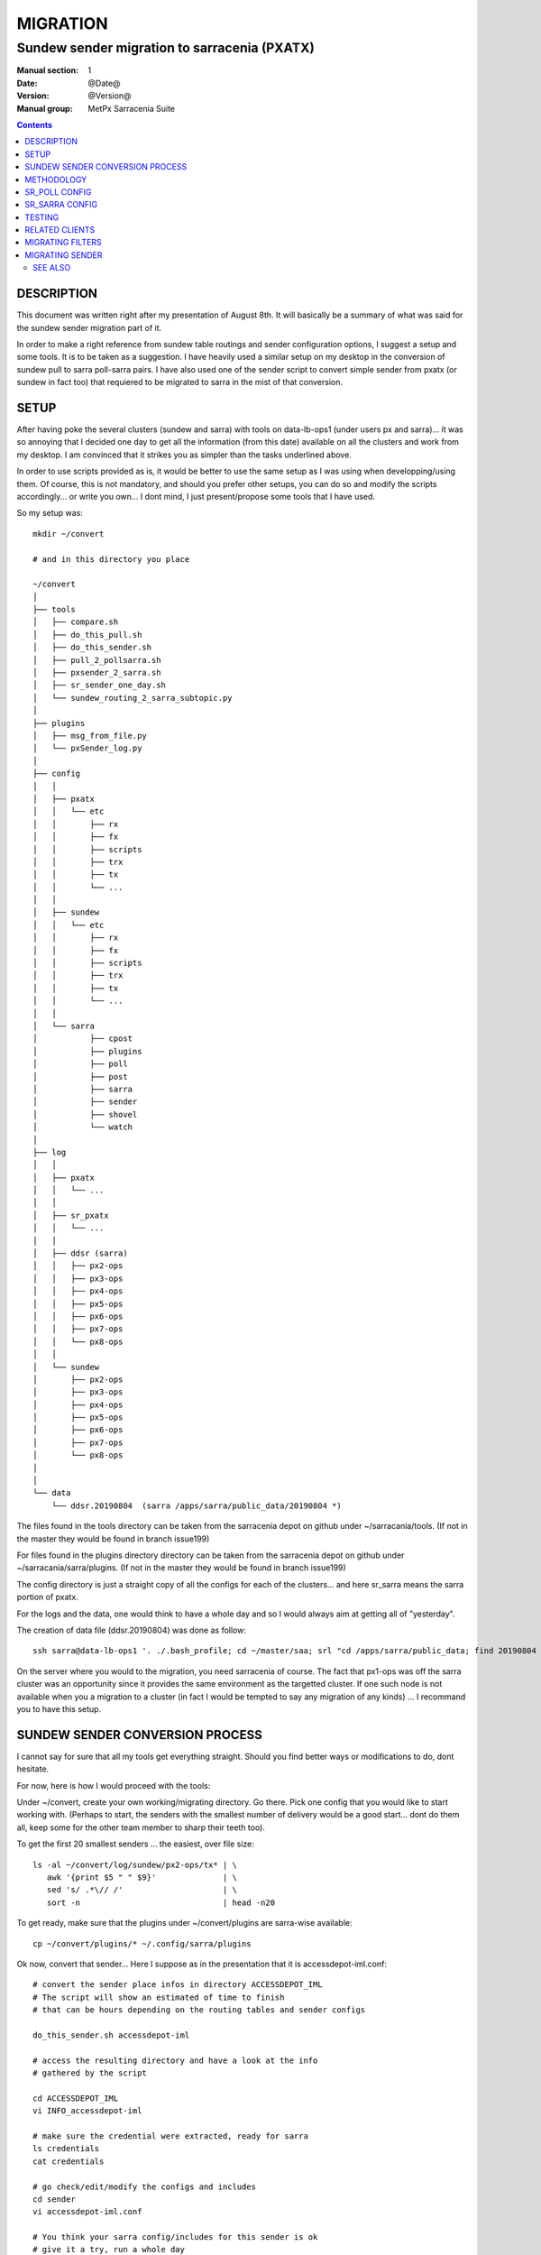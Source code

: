 ==========
 MIGRATION
==========

-------------------------------------------
Sundew sender migration to sarracenia (PXATX)
-------------------------------------------

:Manual section: 1
:Date: @Date@
:Version: @Version@
:Manual group: MetPx Sarracenia Suite

.. contents::

DESCRIPTION
===========

This document was written right after my presentation of August 8th.
It will basically be a summary of what was said for the sundew sender
migration part of it.

In order to make a right reference from sundew table routings and sender 
configuration options, I suggest a setup and some tools. It is to be taken
as a suggestion. I have heavily used a similar setup on my desktop in
the conversion of sundew pull to sarra poll-sarra pairs. I have also used
one of the sender script to convert simple sender from pxatx (or sundew in
fact too) that requiered to be migrated to sarra in the mist of that
conversion.  

SETUP
=====

After having poke the several clusters (sundew and sarra) with tools
on data-lb-ops1 (under users px and sarra)... it was so annoying that
I decided one day to get all the information (from this date) available
on all the clusters and work from my desktop. I am convinced that it
strikes you as simpler than the tasks underlined above.

In order to use scripts provided as is, it would be better to use
the same setup as I was using when developping/using them. Of course,
this is not mandatory, and should you prefer other setups, you can
do so and modify the scripts accordingly... or write you own... I
dont mind, I just present/propose some tools that I have used.

So my setup was::

     mkdir ~/convert

     # and in this directory you place

     ~/convert
     │
     ├── tools
     │   ├── compare.sh
     │   ├── do_this_pull.sh
     │   ├── do_this_sender.sh
     │   ├── pull_2_pollsarra.sh
     │   ├── pxsender_2_sarra.sh
     │   ├── sr_sender_one_day.sh
     │   └── sundew_routing_2_sarra_subtopic.py
     │
     ├── plugins
     │   ├── msg_from_file.py
     │   └── pxSender_log.py
     │
     ├── config
     │   │
     │   ├── pxatx
     │   │   └── etc
     │   │       ├── rx
     │   │       ├── fx
     │   │       ├── scripts
     │   │       ├── trx
     │   │       ├── tx
     │   │       └── ...
     │   │
     │   ├── sundew
     │   │   └── etc
     │   │       ├── rx
     │   │       ├── fx
     │   │       ├── scripts
     │   │       ├── trx
     │   │       ├── tx
     │   │       └── ...
     │   │
     │   └── sarra
     │           ├── cpost
     │           ├── plugins
     │           ├── poll
     │           ├── post
     │           ├── sarra
     │           ├── sender
     │           ├── shovel
     │           └── watch
     │
     ├── log 
     │   │
     │   ├── pxatx
     │   │   └── ...
     │   │
     │   ├── sr_pxatx
     │   │   └── ...
     │   │
     │   ├── ddsr (sarra)
     │   │   ├── px2-ops
     │   │   ├── px3-ops
     │   │   ├── px4-ops
     │   │   ├── px5-ops
     │   │   ├── px6-ops
     │   │   ├── px7-ops
     │   │   └── px8-ops
     │   │
     │   └── sundew
     │       ├── px2-ops
     │       ├── px3-ops
     │       ├── px4-ops
     │       ├── px5-ops
     │       ├── px6-ops
     │       ├── px7-ops
     │       └── px8-ops
     │
     │
     └── data
         └── ddsr.20190804  (sarra /apps/sarra/public_data/20190804 *)


The files found in the tools directory can be taken from the
sarracenia depot on github under ~/sarracania/tools. (If not in the master
they would be found in branch issue199)

For files found in the plugins directory directory can be taken from the 
sarracenia depot on github under ~/sarracania/sarra/plugins. (If not in the
master they would be found in branch issue199)

The config directory is just a straight copy of all the configs 
for each of the clusters... and here sr_sarra means the sarra portion
of pxatx.

For the logs and the data, one would think to have a whole day and so
I would always aim at getting all of "yesterday".  

The creation of data file (ddsr.20190804) was done as follow::

     ssh sarra@data-lb-ops1 '. ./.bash_profile; cd ~/master/saa; srl "cd /apps/sarra/public_data; find 20190804 -type f"' >> ddsr.20190804

On the server where you would to the migration, you need sarracenia of course.
The fact that px1-ops was off the sarra cluster was an opportunity since it
provides the same environment as the targetted cluster. If one such node is
not available when you a migration to a cluster (in fact I would be tempted
to say any migration of any kinds) ... I recommand you to have this setup.

SUNDEW SENDER CONVERSION PROCESS
================================

I cannot say for sure that all my tools get everything straight.
Should you find better ways or modifications to do, dont hesitate.

For now, here is how I would proceed with the tools::

Under ~/convert, create your own working/migrating directory.
Go there. Pick one config that you would like to start working with.
(Perhaps to start, the senders with the smallest number of delivery
would be a good start... dont do them all, keep some for the other
team member to sharp their teeth too).

To get the first 20 smallest senders ... the easiest, over file size::

    ls -al ~/convert/log/sundew/px2-ops/tx* | \
       awk '{print $5 " " $9}'              | \
       sed 's/ .*\// /'                     | \
       sort -n                              | head -n20


To get ready, make sure that the plugins under ~/convert/plugins are
sarra-wise available::
 
     cp ~/convert/plugins/* ~/.config/sarra/plugins

Ok now, convert that sender... Here I suppose as in the presentation
that it is accessdepot-iml.conf::

     # convert the sender place infos in directory ACCESSDEPOT_IML
     # The script will show an estimated of time to finish
     # that can be hours depending on the routing tables and sender configs

     do_this_sender.sh accessdepot-iml

     # access the resulting directory and have a look at the info
     # gathered by the script

     cd ACCESSDEPOT_IML
     vi INFO_accessdepot-iml

     # make sure the credential were extracted, ready for sarra
     ls credentials
     cat credentials

     # go check/edit/modify the configs and includes
     cd sender
     vi accessdepot-iml.conf

     # You think your sarra config/includes for this sender is ok
     # give it a try, run a whole day
     # *** CATCH in script sr_sender_one_day.sh
     # *** it appends to your sender config lines like
     # *** msg_file /local/home/sarra/convert/data/ddsr.20190804
     # *** THIS IS DATA DEPENDANT AND NEEDS TO BE TAKEN INTO ACCOUNT

     sr_sender_one_day.sh sender/accessdepot-iml.conf

     # check it out if this sender is done...
     # It will stop when all products of the data file are processed

     tail -f ~/.cache/sarra/log/sr_accessdepot-iml_01.log

     # When done compare the logs of the sundew sender
     # the sender's log have to be of the same date as the data product file

     compare.sh accessdepot-iml

     # IF the compare says the exact same number of products
     # and there are no product to be rejected or missing 
     # the sender is ready. 

     # If not... (and that is probably in most cases)
     # If there are no missing product... only some to be
     # rejected, would try restricting your accept/reject
     # and  you would loop doing the following until resolution
     #
     # 1- Fix the sender again
     # 2- Run through a whole day again
     # 3- check when finished
     # 4- compare
     #
     # a looping sequence like this :

     vi sender/accessdepot-iml.conf
     sr_sender_one_day.sh sender/accessdepot-iml.conf
     tail -f ~/.cache/sarra/log/sr_sender_accessdepot-iml_01.log
     compare.sh accessdepot-iml

     # missing products are more problematic
     # needs further investigation and perhaps
     # the addition of processes, or products to sarra
     

The presentation of this was done. And as I mentionned, I have not
done many of these sundew senders... only 2.  It was enough to figure
out that the work involved in migrating sundew senders was way too 
much if I wanted to finish the migration of pxatx' sundew pull processes
and so I opted to only migrate the sender's config into sarra and
deliver only the products I had migrated from pxatx... leaving the
whole suite of products to another sundew-sender migration project
to which I guess you are now responsible of some since you are 
reading this document... have fun  :-)





They are aware of nothing but the fact that they have to send the products
falling under their txq directories.

Having to decide which products fall under this directory is a very tricky
process. When a sender might have the option of accepting everything, one
have to refer to the routing tables to get a knowledge of what is



server for new products to be ingested in the sundew product flow. There are
two types namely *pull-file* and *pull-bulletin*. The difference between them 
is the way in which the product is processed/routed once downloaded.

**sarracenia** supports the same mechanism. **sr-poll** announces the
new products from the remote site and **sr-sarra** makes the products
available, downloading and annoncing the product locally.

It is fairly straight forward to convert a pull reveiver configuration file
to both an **sr-poll** and **sr-sarra** that play the same role.  There
is a new concept in *sarracenia* where the *source* of the product
needs to be specified in the path of the file tree. 

Fortunately, in the context of this *PXATX* conversion, in our sundew system,
the products are placed properly in a sarracenia tree and announced with amqp
under a defined *source* directory. We will use these sources informations.

This document is solely based on the PXATX experience and so one should take
the ideas and apply them to his/her context.


METHODOLOGY
===========

I did this document using a very simple *sundew* pull receiver to make
sure to put just the right amount of details.

First set up a conversion environment. Where sarracenia is downloaded,
make sure you can use the bash script *pull_2_pollsarra.sh* by updating 
your PATH environment variable. Use *git clone* to get an updated version
of *sarracenia* ( See `Dev <Dev.rst>`_ ).  Make sarracenia tools available
for direct shell commands::

    export PATH=...wherever.../sarracenia/tools:$PATH

Define a place where you want to convert pxatx pull::

    mkdir -p convert/pxatx
    cd convert/pxatx

Get all the sundew configurations of sundew pxatx::

    scp -r px@pxatx1-ops:/apps/px/etc .
   
Here we pick the configuration pull-BC-ENV_AQ-WAMR.conf, and proceed
to its converstion::
  
    cd etc/rx
    pull_2_pollsarra.sh pull-BC-ENV_AQ-WAMR.conf

The original file looks like this ::

    #
    # STATUS:       Operational
    #
    # DESCRIPTION:  pull Wamr data from British Columbia Ministry of Environment (BC MoE)
    #
    # CONTACT:      BC MoE contact:  AQHIDSI@Victoria1.gov.bc.ca
    #
    #

    type pull-file

    routemask        true
    routing_version  1
    routingTable     /apps/px/etc/pdsRouting.conf

    protocol ftp
    host     fake.host.gc.ca
    user     fakeuser
    password fakepass

    delete False
    timeout_get 90
    pull_sleep  180

    extension pull-BC-ENV_AQ-WAMR:GOV-BC:WAMR:3:ASCII

    directory /pub/outgoing/WAMR/EarthNetworks2/
    get .*.lsi

    # generate key with accept
    accept .*(lsi:pull-BC-ENV_AQ-WAMR:GOV-BC:WAMR:3:ASCII).*

The script created these files::

    ls credentials *BC-ENV_AQ-WAMR.conf
    credentials
    pull-BC-ENV_AQ-WAMR.conf
    poll_pull-BC-ENV_AQ-WAMR.conf
    sarra_get_pull-BC-ENV_AQ-WAMR.conf

My personal renaming convention is to rename the files ::

    mv poll_pull-BC-ENV_AQ-WAMR.conf BC_ENV_AQ_WAMR.conf
    mv sarra_get_pull-BC-ENV_AQ-WAMR.conf get_BC_ENV_AQ_WAMR.conf

So now we have the sr_poll BC_ENV_AQ_WAMR.conf and
the sr_sarra get_BC_ENV_AQ_WAMR.conf.


SR_POLL CONFIG
==============

The generated *sr_poll* config looks like this:
cat BC_ENV_AQ_WAMR.conf::

    #
    # STATUS:       Operational
    #
    # DESCRIPTION:  pull Wamr data from British Columbia Ministry of Environment (BC MoE)
    #
    # CONTACT:      BC MoE contact:  AQHIDSI@Victoria1.gov.bc.ca
    #
    #

    # on doit avoir le vip de ddsr.cmc.ec.gc.ca

    vip 142.135.12.146

    # post_broker is DDSR spread the poll messages

    post_broker amqp://SOURCE@ddsr.cmc.ec.gc.ca/
    post_exchange xs_SOURCE

    # options

    sleep 180
    timeout 90

    # to useless... left for backward compat
    to DDSR.CMC,DDI.CMC,CMC,SCIENCE,EDM

    # where to get the products

    destination ftp://fakeuser:fakepass@fakehost.gc.ca

    #where/how to get the products


    directory /pub/outgoing/WAMR/EarthNetworks2/
    get .*.lsi

    # generate key with accept
    accept .*(lsi:pull-BC-ENV_AQ-WAMR:GOV-BC:WAMR:3:ASCII).*

    # ==============================l
    # usually no accept... in sr_poll

The follows all the original option of the sundew pull as a reference.
To continue we need to know what product is ingested by that pull::

    ssh px@pxatx1-ops grep Ingested /apps/px/log/rx_pull-BC-ENV_AQ-WAMR.log

We find that one of the product "today" is
29_05_2019_04_25.lsi:pull-BC-ENV_AQ-WAMR:GOV-BC:WAMR:3:ASCII
Lets try to find it on pxatx sarracenia side how it is announced::

    ssh sarra@data-lb-ops1 'cd master/pxatx; srl grep 29_05_2019_04_25.lsi \*.log'

Just picking one of the notice leads us to this place ::

    20190529/PROVINCIAL/BC-ENV_AQ-WAMR/12/29_05_2019_04_25.lsi:pull-BC-ENV_AQ-WAMR:GOV-BC:WAMR:3:ASCII

By convention the directory after the date is the name of the SOURCE
for these products. So here PROVINCIAL is used as an amqp source user
for announcement and as one of the top directory leaf for its products
With theses informations we can finalized the **sr_poll** config ::

    vi BC_ENV_AQ_WAMR.conf

    change
    post_broker amqp://SOURCE@ddsr.cmc.ec.gc.ca
    post_exchange xs_SOURCE**

    for
    post_broker amqp://PROVINCIAL@ddsr.cmc.ec.gc.ca
    post_exchange xs_PROVINCIAL

The destination put by the script always contain all the credentials.
So we just edit to keep  protocol://user#host::

    change
    destination ftp://fakeuser:fakepass@fake.host.gc.ca

    for
    destination ftp://fakeuser@fake.host.gc.ca


Starting at comment  *# where to get the products*
down to the end of the file, the script attempted to reproduce
the *directory*, *get* and *accept/reject* options as in the original.
And finally it placed all the options of the original file as reference.
Make sure the sr_poll config is reflecting the original sundew one
Get rid of duplicated options, scrutening the rest of the file.
It is not our case here but if there are *reject* options in this config
keep them. For *accept* option, you dont really need them since option
*get* plays the same role::

    remove
    accept .*(lsi:pull-BC-ENV_AQ-WAMR:GOV-BC:WAMR:3:ASCII).*

After, change the *get* for *accept*.
So a cleaned version of the last lines of the *sr_poll* config would be::


    # where to get the products

    destination ftp://fakeuser@fake.host.gc.ca

    # product source directories

    directory /pub/outgoing/WAMR/EarthNetworks2/
    accept .*\.lsi


SR_SARRA CONFIG
===============

The generated *sr_sarra* config looks like this:
cat get_BC_ENV_AQ_WAMR.conf::

    #
    # STATUS:       Operational
    #
    # DESCRIPTION:  pull Wamr data from British Columbia Ministry of Environment (BC MoE)
    #
    # CONTACT:      BC MoE contact:  AQHIDSI@Victoria1.gov.bc.ca
    #
    #

    # source

    instances 1

    # receives messages from same DDSR queue spreads the messages

    broker amqp://feeder@ddsr.cmc.ec.gc.ca/
    exchange   xs_SOURCE

    # listen to spread the poll messages

    prefetch  10
    queue_name q_feeder.${PROGRAM}.${CONFIG}.SHARED

    source_from_exchange True

    # what to do with product

    mirror        False
    preserve_time False

    # MG CHECK DELETE
    #delete False
    delete False

    # directories

    directory ${PBD}/${YYYYMMDD}/${SOURCE}/--${0}-- to be determined ----
    accept    .*(something).*

    # destination

    post_broker   amqp://feeder@localhost/
    post_exchange xpublic
    post_base_url http://${HOSTNAME}
    post_base_dir /apps/sarra/public_data

Again we need to adjust to the SOURCE value which is PROVINCIAL::

    vi get_BC_ENV_AQ_WAMR.conf

    change
    exchange   xs_SOURCE

    for
    exchange   xs_PROVINCIAL

A special attention must be given to the *delete* option.
If the sundew pull configuration is deleting the products once
downloaded, to test our *sr_sarra* process we must not delete
products. By default, the script writes ::

    # MG CHECK DELETE
    #delete value
    delete False

Where *value* is the setting of the *delete* option in the sundew pull.
The *sr_sarra* configuration, when ready, can be tested without deletion.
When placed in operation, and the sundew pull withdrawn, if the *delete*
option should be *true*  just delete the 'delete False' and uncomment the
'delete True'.

To have the proper *directory*, *accept* settings (there might be more than
one), we want to search how the products are disposed on the sarracenia side.
Because it is sundew processes that mimic sarracenia we find theses informatios
in the sundew senders::

    % grep PROVINCIAL/BC-ENV_AQ-WAMR ../tx/*
    % tx/ddsr-PROVINCIAL.inc:directory //apps/sarra/public_data/${RYYYY}${RMM}${RDD}/PROVINCIAL/BC-ENV_AQ-WAMR/${RHH}

And looking for the conplete configuration setting for these products in
this include file we get::

    directory //apps/sarra/public_data/${RYYYY}${RMM}${RDD}/PROVINCIAL/BC-ENV_AQ-WAMR/${RHH}
    accept .*.lsi:pull-BC-ENV_AQ-WAMR:GOV-BC:WAMR:.*

The final changes in our *sr_poll* config is to reflect that finding::

    change**
    directory \${PBD}/\${YYYYMMDD}/\${SOURCE}/--\${0}-- to be determined ----
    accept    .*(something).*

    for
    directory ${PBD}/${YYYYMMDD}/${SOURCE}/BC-ENV_AQ-WAMR/${HH}
    accept .*\.lsi.*

And we are all set for testing.


TESTING
=======

We install *sr_poll* BC_ENV_AQ_WAM.conf and *sr_sarra* get_BC_ENV_AQ_WAM.conf 
on DDSR_DEV. (on ddsr_dev, there are various things to modify. Setting *xattr_disable true*, changing ddsr.cmc for ddsr_dev.cmc, in broker... *document_root* option in senders and perhaps more)

Leave the processes running and check the right disposal/announcement of the products.


RELATED CLIENTS
===============

There are five clusters to check in order to see where the products
are going. Because these products are regularly coming in, we can
check in the logs.

1- are the products delivered on pxatx sundew ::

    ssh px@px-lvs-ops1 '. .bash_profile; cd /apps/master/pxatx; pxl grep BC-ENV_AQ-WAMR [ft]x*.log' | sed 's/:.*$//' | sort -u
    # which gives
    --- pxatx-new
    tx_ddsr-PROVINCIAL.log
    tx_ddsr-notify-PROVINCIAL.log
    tx_dms-op1.log
    tx_dms-op2.log

The *ddsr* processes are used to put the products on the sarra side of pxatx.
So the only senders to migrate would be *dms-op1* and *dms-op2*. We should use
and include for specific products whenever it is suitable.

2- lets check on the sarracenia side of pxatx (senders should be migrated to
   ddsr when the migration will occur)::

    ssh sarra@data-lb-ops1 '. .bash_profile; cd master/pxatx; srl grep BC-ENV_AQ-WAMR *.log' | sed 's/log:.*$/log/' | sort -u
    pxatx1-ops: sr_shovel_copy-ddsr-PROVINCIAL_0001.log
    pxatx2-ops: sr_shovel_copy-ddsr-PROVINCIAL_0001.log

   Ok so the messages are shoveled to ddsr (the products stay on pxatx)


3- are the products flowing on sundew ::

    ssh px@px-lvs-ops1 '. .bash_profile; cd /apps/master/sundew; pxl grep BC-ENV_AQ-WAMR [rft]x*.log' | sed 's/:.*$//' | sort -u

    --- px1-ops
    --- px2-ops
    --- px3-ops
    --- px4-ops
    --- px5-ops
    --- px6-ops
    --- px7-ops
    --- px8-ops

4- are the products flowing on ddsr : (this is slowwww)::

    ssh sarra@data-lb-ops1 '. .bash_profile; cd master/sarra; srl grep BC-ENV_AQ-WAMR *.log' | sed 's/log:.*$/log/' | sort -u


5- are the products flowing on ddsr.science ::

    ssh sarra@data-lb-ops1 '. .bash_profile; cd master/ddsr_science; srl grep BC-ENV_AQ-WAMR \*.log' | sed 's/log:.*$/log/' | sort -u


MIGRATING FILTERS
=================

Will do another paper for sundew filters that become *sr_sarra*.


MIGRATING SENDER
================

Will do another paper on how to migrate senders.


SEE ALSO
--------

`sr_poll(1) <sr_poll.1.rst>`_ - post announcemensts of specific files.

`sr_sarra(8) <sr_sarra.8.rst>`_ - Subscribe, Acquire, and ReAdvertise tool.

`https://github.com/MetPX/ <https://github.com/MetPX/>`_ - sr_subscribe is a component of MetPX-Sarracenia, the AMQP based data pump.
